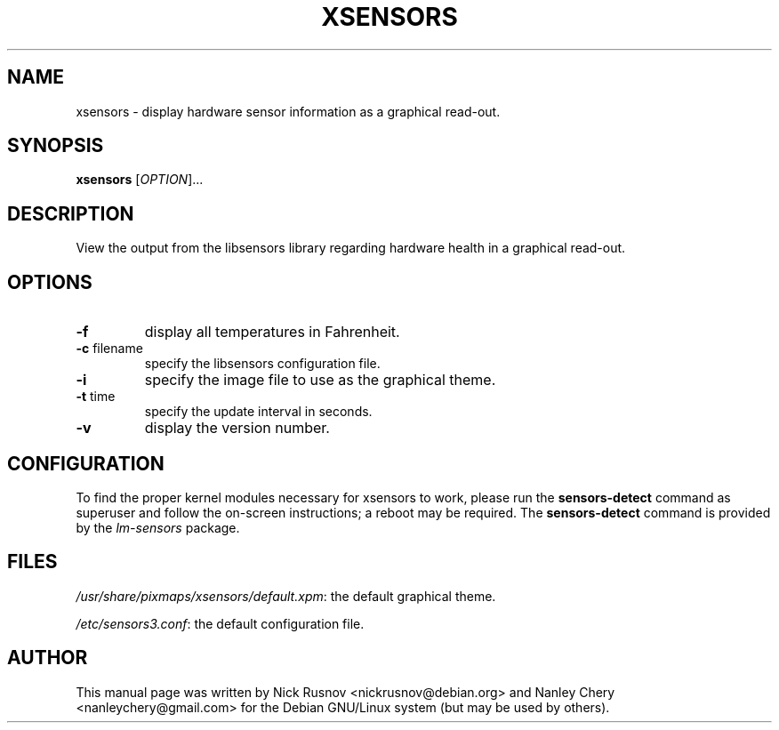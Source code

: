 .TH XSENSORS 1 "17 January 2010" "" "User Commands"

.SH NAME
xsensors \- display hardware sensor information as a graphical read-out.

.SH SYNOPSIS
.B xsensors
[\fIOPTION\fR]...

.SH DESCRIPTION
View the output from the libsensors library regarding hardware health in a graphical read-out.

.SH OPTIONS
.TP
.B -f
display all temperatures in Fahrenheit.
.TP
\fB\-c\fR filename
specify the libsensors configuration file.
.TP
.B -i
specify the image file to use as the graphical theme.
.TP
\fB\-t\fR time
specify the update interval in seconds.
.TP
.B -v
display the version number.

.SH CONFIGURATION
To find the proper kernel modules necessary for xsensors to work, please run the \fBsensors-detect\fR command as superuser and follow the on-screen instructions; a reboot may be required. The \fBsensors-detect\fR command is provided by the \fIlm-sensors\fR package.

.SH FILES
\fI/usr/share/pixmaps/xsensors/default.xpm\fR: the default graphical theme.
.PP
\fI/etc/sensors3.conf\fR: the default configuration file.

.SH AUTHOR
This manual page was written by Nick Rusnov <nickrusnov@debian.org> and Nanley Chery <nanleychery@gmail.com>
for the Debian GNU/Linux system (but may be used by others).
